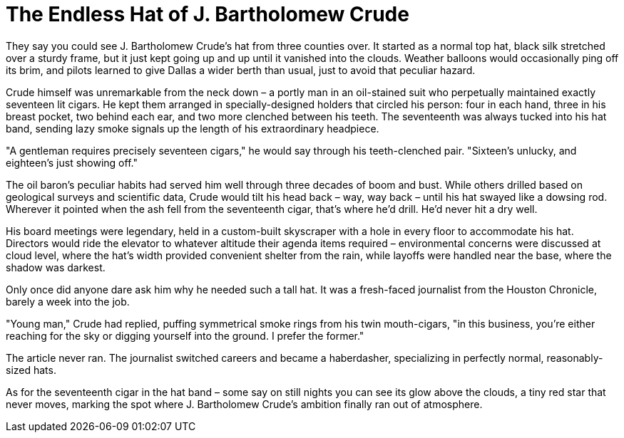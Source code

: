 # The Endless Hat of J. Bartholomew Crude

They say you could see J. Bartholomew Crude's hat from three counties over. It started as a normal top hat, black silk stretched over a sturdy frame, but it just kept going up and up until it vanished into the clouds. Weather balloons would occasionally ping off its brim, and pilots learned to give Dallas a wider berth than usual, just to avoid that peculiar hazard.

Crude himself was unremarkable from the neck down – a portly man in an oil-stained suit who perpetually maintained exactly seventeen lit cigars. He kept them arranged in specially-designed holders that circled his person: four in each hand, three in his breast pocket, two behind each ear, and two more clenched between his teeth. The seventeenth was always tucked into his hat band, sending lazy smoke signals up the length of his extraordinary headpiece.

"A gentleman requires precisely seventeen cigars," he would say through his teeth-clenched pair. "Sixteen's unlucky, and eighteen's just showing off."

The oil baron's peculiar habits had served him well through three decades of boom and bust. While others drilled based on geological surveys and scientific data, Crude would tilt his head back – way, way back – until his hat swayed like a dowsing rod. Wherever it pointed when the ash fell from the seventeenth cigar, that's where he'd drill. He'd never hit a dry well.

His board meetings were legendary, held in a custom-built skyscraper with a hole in every floor to accommodate his hat. Directors would ride the elevator to whatever altitude their agenda items required – environmental concerns were discussed at cloud level, where the hat's width provided convenient shelter from the rain, while layoffs were handled near the base, where the shadow was darkest.

Only once did anyone dare ask him why he needed such a tall hat. It was a fresh-faced journalist from the Houston Chronicle, barely a week into the job.

"Young man," Crude had replied, puffing symmetrical smoke rings from his twin mouth-cigars, "in this business, you're either reaching for the sky or digging yourself into the ground. I prefer the former."

The article never ran. The journalist switched careers and became a haberdasher, specializing in perfectly normal, reasonably-sized hats.

As for the seventeenth cigar in the hat band – some say on still nights you can see its glow above the clouds, a tiny red star that never moves, marking the spot where J. Bartholomew Crude's ambition finally ran out of atmosphere.